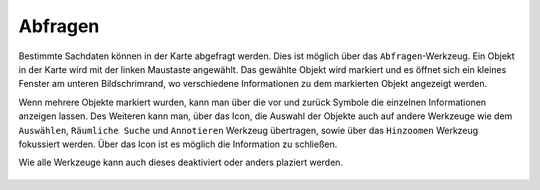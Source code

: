 Abfragen
========

Bestimmte Sachdaten können in der Karte abgefragt werden. Dies ist möglich über das |info| ``Abfragen``-Werkzeug. Ein Objekt in der Karte wird mit der linken Maustaste angewählt. Das gewählte Objekt wird markiert und es öffnet sich ein kleines Fenster am unteren Bildschrimrand, wo verschiedene Informationen zu dem markierten Objekt angezeigt werden.

Wenn mehrere Objekte markiert wurden, kann man über die vor |continue| und zurück
|back| Symbole die einzelnen Informationen anzeigen lassen. Des Weiteren kann man, über das |options| Icon, die Auswahl der Objekte auch auf andere Werkzeuge wie dem ``Auswählen``, ``Räumliche Suche`` und ``Annotieren`` Werkzeug übertragen, sowie über das ``Hinzoomen`` Werkzeug fokussiert werden. Über das Icon |cancel| ist es möglich die Information zu schließen.

Wie alle Werkzeuge kann auch dieses deaktiviert oder anders plaziert werden. 







 .. |info| image:: ../../../images/gbd-icon-abfrage-01.svg
   :width: 30em
 .. |continue| image:: ../../../images/baseline-chevron_right-24px.svg
   :width: 30em
 .. |back| image:: ../../../images/baseline-keyboard_arrow_left-24px.svg
   :width: 30em
 .. |options| image:: ../../../images/round-settings-24px.svg
   :width: 30em
 .. |cancel| image:: ../../../images/baseline-close-24px.svg
   :width: 30em
